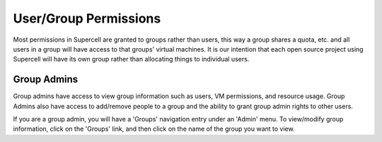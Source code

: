 User/Group Permissions
======================

Most permissions in Supercell are granted to groups rather than users, this way
a group shares a quota, etc. and all users in a group will have access to that
groups' virtual machines. It is our intention that each open source project
using Supercell will have its own group rather than allocating things to
individual users.

Group Admins
------------

Group admins have access to view group information such as users, VM
permissions, and resource usage. Group Admins also have access to add/remove
people to a group and the ability to grant group admin rights to other users.

If you are a group admin, you will have a 'Groups' navigation entry under an
'Admin' menu. To view/modify group information, click on the 'Groups' link, and
then click on the name of the group you want to view.

